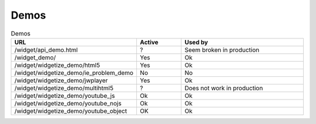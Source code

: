 Demos
=============

.. csv-table:: Demos
   :header: "URL", "Active", "Used by"
   :widths: 15, 10, 30

   /widget/api_demo.html, ?, Seem broken in production
   /widget_demo/, Yes, Ok
   /widget/widgetize_demo/html5,Yes,Ok
   /widget/widgetize_demo/ie_problem_demo, No, No
   /widget/widgetize_demo/jwplayer, Yes, Ok
   /widget/widgetize_demo/multihtml5,?, Does not work in production
   /widget/widgetize_demo/youtube_js,Ok, Ok
   /widget/widgetize_demo/youtube_nojs,Ok, Ok
   /widget/widgetize_demo/youtube_object, OK, Ok
